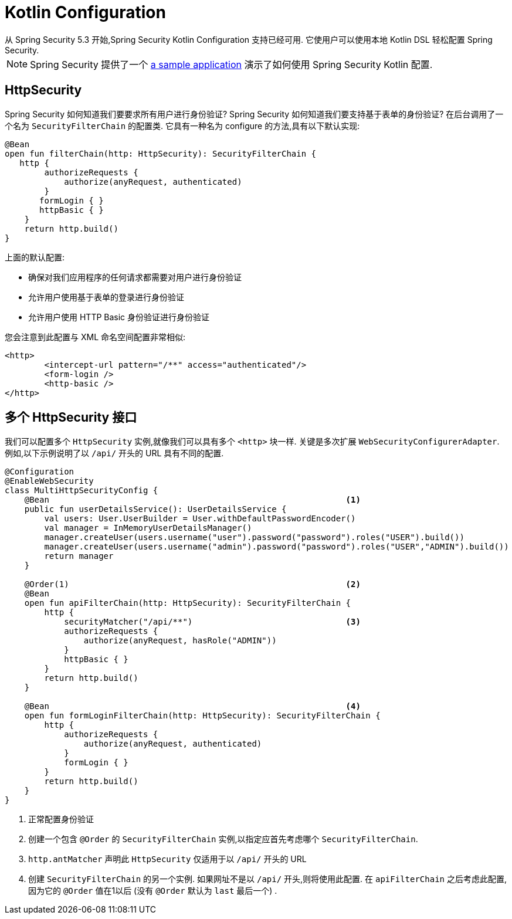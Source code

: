 
[[kotlin-config]]
= Kotlin Configuration
从 Spring Security 5.3 开始,Spring Security Kotlin Configuration 支持已经可用.  它使用户可以使用本地 Kotlin DSL 轻松配置 Spring Security.

[NOTE]
====
Spring Security 提供了一个 https://github.com/spring-projects/spring-security-samples/tree/main/servlet/spring-boot/kotlin/hello-security[a sample application] 演示了如何使用 Spring Security Kotlin 配置.
====

[[kotlin-config-httpsecurity]]
== HttpSecurity

Spring Security 如何知道我们要要求所有用户进行身份验证?
 Spring Security 如何知道我们要支持基于表单的身份验证?
 在后台调用了一个名为 `SecurityFilterChain` 的配置类.  它具有一种名为 configure 的方法,具有以下默认实现:

====
[source,kotlin]
----
@Bean
open fun filterChain(http: HttpSecurity): SecurityFilterChain {
   http {
        authorizeRequests {
            authorize(anyRequest, authenticated)
        }
       formLogin { }
       httpBasic { }
    }
    return http.build()
}
----
====

上面的默认配置:

* 确保对我们应用程序的任何请求都需要对用户进行身份验证
* 允许用户使用基于表单的登录进行身份验证
* 允许用户使用 HTTP Basic 身份验证进行身份验证

您会注意到此配置与 XML 命名空间配置非常相似:

====
[source,xml]
----
<http>
	<intercept-url pattern="/**" access="authenticated"/>
	<form-login />
	<http-basic />
</http>
----
====

== 多个 HttpSecurity 接口

我们可以配置多个 `HttpSecurity` 实例,就像我们可以具有多个 `<http>`  块一样.  关键是多次扩展 `WebSecurityConfigurerAdapter`.  例如,以下示例说明了以  `/api/` 开头的 URL 具有不同的配置.

====
[source,kotlin]
----
@Configuration
@EnableWebSecurity
class MultiHttpSecurityConfig {
    @Bean                                                            <1>
    public fun userDetailsService(): UserDetailsService {
        val users: User.UserBuilder = User.withDefaultPasswordEncoder()
        val manager = InMemoryUserDetailsManager()
        manager.createUser(users.username("user").password("password").roles("USER").build())
        manager.createUser(users.username("admin").password("password").roles("USER","ADMIN").build())
        return manager
    }

    @Order(1)                                                        <2>
    @Bean
    open fun apiFilterChain(http: HttpSecurity): SecurityFilterChain {
        http {
            securityMatcher("/api/**")                               <3>
            authorizeRequests {
                authorize(anyRequest, hasRole("ADMIN"))
            }
            httpBasic { }
        }
        return http.build()
    }

    @Bean                                                            <4>
    open fun formLoginFilterChain(http: HttpSecurity): SecurityFilterChain {
        http {
            authorizeRequests {
                authorize(anyRequest, authenticated)
            }
            formLogin { }
        }
        return http.build()
    }
}
----

<1> 正常配置身份验证
<2> 创建一个包含 `@Order` 的 `SecurityFilterChain` 实例,以指定应首先考虑哪个 `SecurityFilterChain`.
<3>  `http.antMatcher` 声明此 `HttpSecurity` 仅适用于以  `/api/` 开头的 URL
<4> 创建 `SecurityFilterChain` 的另一个实例.  如果网址不是以  `/api/`  开头,则将使用此配置.  在 `apiFilterChain` 之后考虑此配置,因为它的 `@Order` 值在1以后 (没有 `@Order` 默认为 `last` 最后一个) .
====